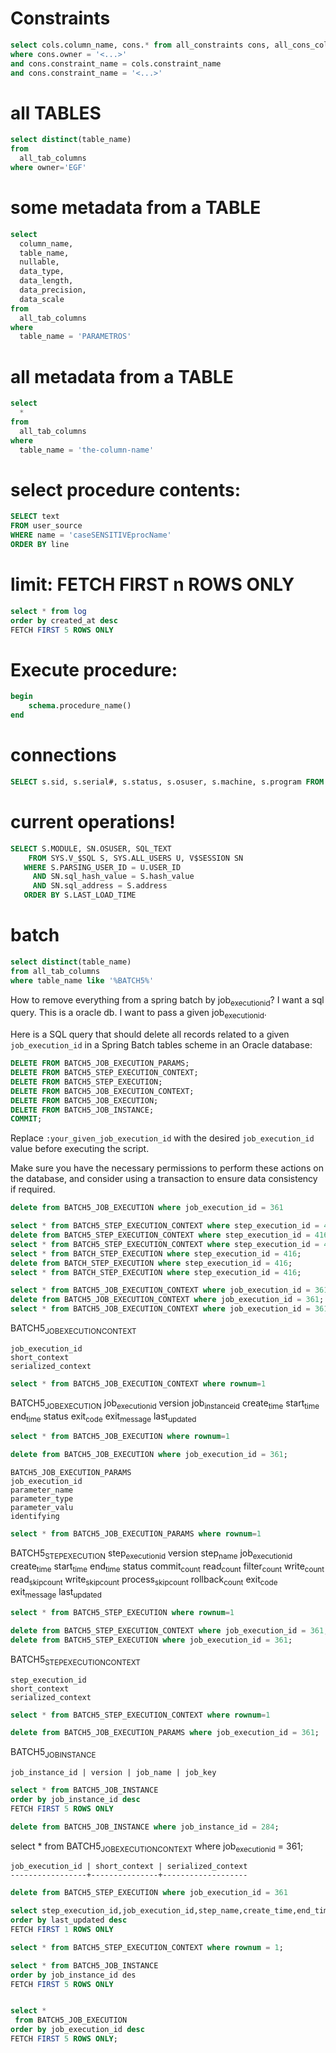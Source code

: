 * Constraints

#+begin_src sql
select cols.column_name, cons.* from all_constraints cons, all_cons_columns cols
where cons.owner = '<...>'
and cons.constraint_name = cols.constraint_name
and cons.constraint_name = '<...>'
#+end_src

* all TABLES
#+begin_src sql
select distinct(table_name)
from
  all_tab_columns
where owner='EGF'
#+end_src

* some metadata from a TABLE
#+begin_src sql
select
  column_name,
  table_name,
  nullable,
  data_type,
  data_length,
  data_precision,
  data_scale
from
  all_tab_columns
where
  table_name = 'PARAMETROS'
#+end_src

* all metadata from a TABLE
#+begin_src sql
select
  *
from
  all_tab_columns
where
  table_name = 'the-column-name'
#+end_src

* select procedure contents:
#+begin_src sql
SELECT text
FROM user_source
WHERE name = 'caseSENSITIVEprocName'
ORDER BY line
#+end_src

* limit: FETCH FIRST n ROWS ONLY
#+begin_src sql
select * from log
order by created_at desc
FETCH FIRST 5 ROWS ONLY
#+end_src

* Execute procedure:
#+begin_src sql
begin
    schema.procedure_name()
end
#+end_src

* connections

#+begin_src sql
SELECT s.sid, s.serial#, s.status, s.osuser, s.machine, s.program FROM v$session s where osuser not in('oracle', 'eco')
#+end_src

* current operations!
#+begin_src sql
SELECT S.MODULE, SN.OSUSER, SQL_TEXT
    FROM SYS.V_$SQL S, SYS.ALL_USERS U, V$SESSION SN
   WHERE S.PARSING_USER_ID = U.USER_ID
     AND SN.sql_hash_value = S.hash_value
     AND SN.sql_address = S.address
   ORDER BY S.LAST_LOAD_TIME
#+end_src

* batch
#+begin_src sql
select distinct(table_name)
from all_tab_columns
where table_name like '%BATCH5%'
#+end_src
How to remove everything from a spring batch by job_execution_id?
I want a sql query.
This is a oracle db.
I want to pass a given job_execution_id.

 Here is a SQL query that should delete all records related to a given =job_execution_id= in a Spring Batch tables scheme in an Oracle database:
#+begin_src sql
DELETE FROM BATCH5_JOB_EXECUTION_PARAMS;
DELETE FROM BATCH5_STEP_EXECUTION_CONTEXT;
DELETE FROM BATCH5_STEP_EXECUTION;
DELETE FROM BATCH5_JOB_EXECUTION_CONTEXT;
DELETE FROM BATCH5_JOB_EXECUTION;
DELETE FROM BATCH5_JOB_INSTANCE;
COMMIT;
#+end_src

Replace =:your_given_job_execution_id= with the desired =job_execution_id= value before executing the script.

Make sure you have the necessary permissions to perform these actions on the database, and consider using a transaction to ensure data consistency if required.

#+begin_src sql
delete from BATCH5_JOB_EXECUTION where job_execution_id = 361
#+end_src

#+begin_src sql
select * from BATCH5_STEP_EXECUTION_CONTEXT where step_execution_id = 416;
delete from BATCH5_STEP_EXECUTION_CONTEXT where step_execution_id = 416;
select * from BATCH5_STEP_EXECUTION_CONTEXT where step_execution_id = 416;
select * from BATCH_STEP_EXECUTION where step_execution_id = 416;
delete from BATCH_STEP_EXECUTION where step_execution_id = 416;
select * from BATCH_STEP_EXECUTION where step_execution_id = 416;
#+end_src

#+begin_src sql
select * from BATCH5_JOB_EXECUTION_CONTEXT where job_execution_id = 361;
delete from BATCH5_JOB_EXECUTION_CONTEXT where job_execution_id = 361;
select * from BATCH5_JOB_EXECUTION_CONTEXT where job_execution_id = 361;
#+end_src

BATCH5_JOB_EXECUTION_CONTEXT
: job_execution_id
: short_context
: serialized_context
#+begin_src sql
select * from BATCH5_JOB_EXECUTION_CONTEXT where rownum=1
#+end_src
BATCH5_JOB_EXECUTION
job_execution_id
version
job_instance_id
create_time
start_time
end_time
status
exit_code
exit_message
last_updated

#+begin_src sql
select * from BATCH5_JOB_EXECUTION where rownum=1
#+end_src

#+begin_src sql
delete from BATCH5_JOB_EXECUTION where job_execution_id = 361;
#+end_src

: BATCH5_JOB_EXECUTION_PARAMS
: job_execution_id
: parameter_name
: parameter_type
: parameter_valu
: identifying

#+begin_src sql
select * from BATCH5_JOB_EXECUTION_PARAMS where rownum=1
#+end_src

BATCH5_STEP_EXECUTION
step_execution_id
version
step_name
job_execution_id
create_time
start_time
end_time
status
commit_count
read_count
filter_count
write_count
read_skip_count
write_skip_count
process_skip_count
rollback_count
exit_code
exit_message
last_updated
#+begin_src sql
select * from BATCH5_STEP_EXECUTION where rownum=1
#+end_src

#+begin_src sql
delete from BATCH5_STEP_EXECUTION_CONTEXT where job_execution_id = 361;
delete from BATCH5_STEP_EXECUTION where job_execution_id = 361;
#+end_src


BATCH5_STEP_EXECUTION_CONTEXT
: step_execution_id
: short_context
: serialized_context
#+begin_src sql
select * from BATCH5_STEP_EXECUTION_CONTEXT where rownum=1
#+end_src
#+begin_src sql
delete from BATCH5_JOB_EXECUTION_PARAMS where job_execution_id = 361;
#+end_src

BATCH5_JOB_INSTANCE
: job_instance_id | version | job_name | job_key
#+begin_src sql
select * from BATCH5_JOB_INSTANCE
order by job_instance_id desc
FETCH FIRST 5 ROWS ONLY
#+end_src

#+begin_src sql
delete from BATCH5_JOB_INSTANCE where job_instance_id = 284;
#+end_src

select * from BATCH5_JOB_EXECUTION_CONTEXT where job_execution_id = 361;

#+RESULTS:
: job_execution_id | short_context | serialized_context
: -----------------+---------------+-------------------

#+begin_src sql
delete from BATCH5_STEP_EXECUTION where job_execution_id = 361
#+end_src

#+begin_src sql
select step_execution_id,job_execution_id,step_name,create_time,end_time,last_updated,exit_code,status from BATCH5_STEP_EXECUTION
order by last_updated desc
FETCH FIRST 1 ROWS ONLY
#+end_src

#+begin_src sql
select * from BATCH5_STEP_EXECUTION_CONTEXT where rownum = 1;
#+end_src

#+begin_src sql
select * from BATCH5_JOB_INSTANCE
order by job_instance_id des
FETCH FIRST 5 ROWS ONLY
#+end_src

#+begin_src sql

select *
 from BATCH5_JOB_EXECUTION
order by job_execution_id desc
FETCH FIRST 5 ROWS ONLY;

#+end_src
